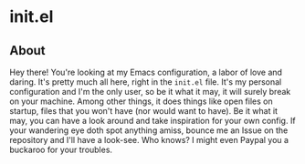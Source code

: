 * init.el

[[./images/gluten-free.svg]]
[[./images/uses-git.svg]]
[[./images/it-works-why.svg]]

** About

Hey there! You're looking at my Emacs configuration, a labor of love and daring.
It's pretty much all here, right in the =init.el= file. It's my personal
configuration and I'm the only user, so be it what it may, it will surely break
on your machine. Among other things, it does things like open files on startup,
files that you won't have (nor would want to have). Be it what it may, you can
have a look around and take inspiration for your own config. If your wandering
eye doth spot anything amiss, bounce me an Issue on the repository and I'll have
a look-see. Who knows? I might even Paypal you a buckaroo for your troubles.
